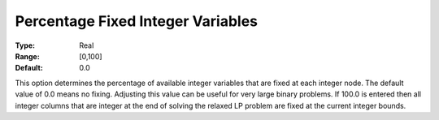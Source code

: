 .. _XA_MIP_-_Percentage_Fixed_Integer:


Percentage Fixed Integer Variables
==================================



:Type:	Real	
:Range:	[0,100]	
:Default:	0.0	



This option determines the percentage of available integer variables that are fixed at each integer node. The default value of 0.0 means no fixing. Adjusting this value can be useful for very large binary problems. If 100.0 is entered then all integer columns that are integer at the end of solving the relaxed LP problem are fixed at the current integer bounds.



